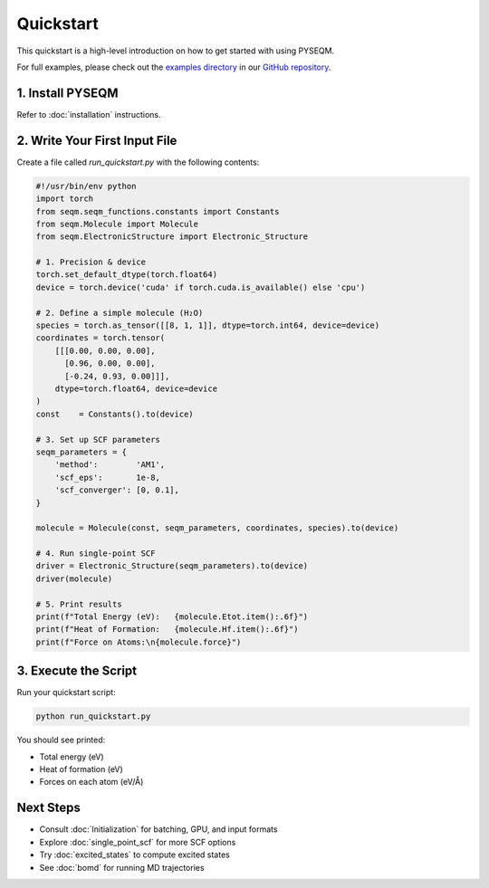 .. _quick_start:

Quickstart
==========

This quickstart is a high-level introduction on how to get started with using PYSEQM. 

For full examples, please check out the `examples directory <https://github.com/lanl/PYSEQM/tree/master/examples>`_ in our `GitHub repository <https://github.com/lanl/pyseqm>`_.

1. Install PYSEQM
------------------
Refer to :doc:`installation` instructions.

2. Write Your First Input File
-------------------------------
Create a file called `run_quickstart.py` with the following contents:

.. code-block:: python

   #!/usr/bin/env python
   import torch
   from seqm.seqm_functions.constants import Constants
   from seqm.Molecule import Molecule
   from seqm.ElectronicStructure import Electronic_Structure

   # 1. Precision & device
   torch.set_default_dtype(torch.float64)
   device = torch.device('cuda' if torch.cuda.is_available() else 'cpu')

   # 2. Define a simple molecule (H₂O)
   species = torch.as_tensor([[8, 1, 1]], dtype=torch.int64, device=device)
   coordinates = torch.tensor(
       [[[0.00, 0.00, 0.00],
         [0.96, 0.00, 0.00],
         [-0.24, 0.93, 0.00]]],
       dtype=torch.float64, device=device
   )
   const    = Constants().to(device)

   # 3. Set up SCF parameters
   seqm_parameters = {
       'method':        'AM1',
       'scf_eps':       1e-8,
       'scf_converger': [0, 0.1],
   }

   molecule = Molecule(const, seqm_parameters, coordinates, species).to(device)

   # 4. Run single‐point SCF
   driver = Electronic_Structure(seqm_parameters).to(device)
   driver(molecule)

   # 5. Print results
   print(f"Total Energy (eV):   {molecule.Etot.item():.6f}")
   print(f"Heat of Formation:   {molecule.Hf.item():.6f}")
   print(f"Force on Atoms:\n{molecule.force}")

3. Execute the Script
---------------------
Run your quickstart script:

.. code-block:: bash

   python run_quickstart.py

You should see printed:

- Total energy (eV)  
- Heat of formation (eV)  
- Forces on each atom (eV/Å)

Next Steps
----------
- Consult :doc:`Initialization` for batching, GPU, and input formats
- Explore :doc:`single_point_scf` for more SCF options  
- Try :doc:`excited_states` to compute excited states  
- See :doc:`bomd` for running MD trajectories  
